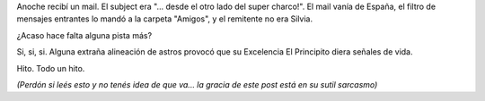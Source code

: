 .. title: El regreso de los muertos vivos
.. slug: el_regreso_de_los_muertos_vivos
.. date: 2005-11-16 03:05:55 UTC-03:00
.. tags: General
.. category: 
.. link: 
.. description: 
.. type: text
.. author: cHagHi
.. from_wp: True

Anoche recibí un mail. El subject era "... desde el otro lado del super
charco!". El mail vanía de España, el filtro de mensajes entrantes lo
mandó a la carpeta "Amigos", y el remitente no era Silvia.

¿Acaso hace falta alguna pista más?

Si, si, si. Alguna extraña alineación de astros provocó que su
Excelencia El Principito diera señales de vida.

Hito. Todo un hito.

*(Perdón si leés esto y no tenés idea de que va... la gracia de este
post está en su sutil sarcasmo)*
